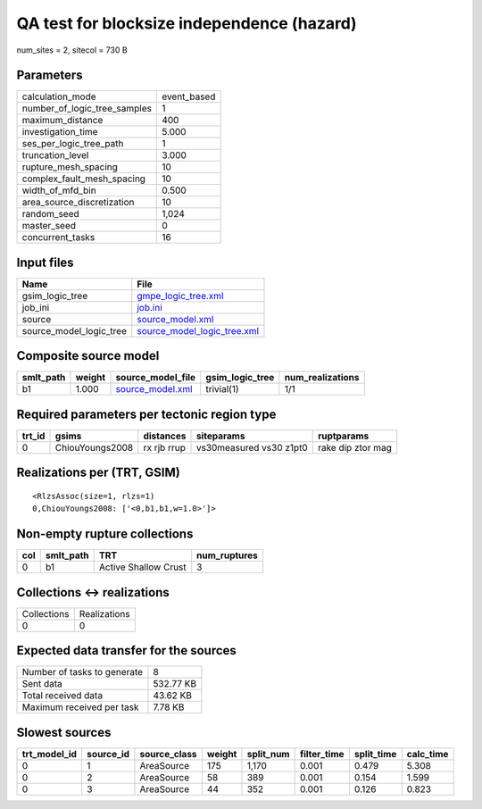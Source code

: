 QA test for blocksize independence (hazard)
===========================================

num_sites = 2, sitecol = 730 B

Parameters
----------
============================ ===========
calculation_mode             event_based
number_of_logic_tree_samples 1          
maximum_distance             400        
investigation_time           5.000      
ses_per_logic_tree_path      1          
truncation_level             3.000      
rupture_mesh_spacing         10         
complex_fault_mesh_spacing   10         
width_of_mfd_bin             0.500      
area_source_discretization   10         
random_seed                  1,024      
master_seed                  0          
concurrent_tasks             16         
============================ ===========

Input files
-----------
======================= ============================================================
Name                    File                                                        
======================= ============================================================
gsim_logic_tree         `gmpe_logic_tree.xml <gmpe_logic_tree.xml>`_                
job_ini                 `job.ini <job.ini>`_                                        
source                  `source_model.xml <source_model.xml>`_                      
source_model_logic_tree `source_model_logic_tree.xml <source_model_logic_tree.xml>`_
======================= ============================================================

Composite source model
----------------------
========= ====== ====================================== =============== ================
smlt_path weight source_model_file                      gsim_logic_tree num_realizations
========= ====== ====================================== =============== ================
b1        1.000  `source_model.xml <source_model.xml>`_ trivial(1)      1/1             
========= ====== ====================================== =============== ================

Required parameters per tectonic region type
--------------------------------------------
====== =============== =========== ======================= =================
trt_id gsims           distances   siteparams              ruptparams       
====== =============== =========== ======================= =================
0      ChiouYoungs2008 rx rjb rrup vs30measured vs30 z1pt0 rake dip ztor mag
====== =============== =========== ======================= =================

Realizations per (TRT, GSIM)
----------------------------

::

  <RlzsAssoc(size=1, rlzs=1)
  0,ChiouYoungs2008: ['<0,b1,b1,w=1.0>']>

Non-empty rupture collections
-----------------------------
=== ========= ==================== ============
col smlt_path TRT                  num_ruptures
=== ========= ==================== ============
0   b1        Active Shallow Crust 3           
=== ========= ==================== ============

Collections <-> realizations
----------------------------
=========== ============
Collections Realizations
0           0           
=========== ============

Expected data transfer for the sources
--------------------------------------
=========================== =========
Number of tasks to generate 8        
Sent data                   532.77 KB
Total received data         43.62 KB 
Maximum received per task   7.78 KB  
=========================== =========

Slowest sources
---------------
============ ========= ============ ====== ========= =========== ========== =========
trt_model_id source_id source_class weight split_num filter_time split_time calc_time
============ ========= ============ ====== ========= =========== ========== =========
0            1         AreaSource   175    1,170     0.001       0.479      5.308    
0            2         AreaSource   58     389       0.001       0.154      1.599    
0            3         AreaSource   44     352       0.001       0.126      0.823    
============ ========= ============ ====== ========= =========== ========== =========